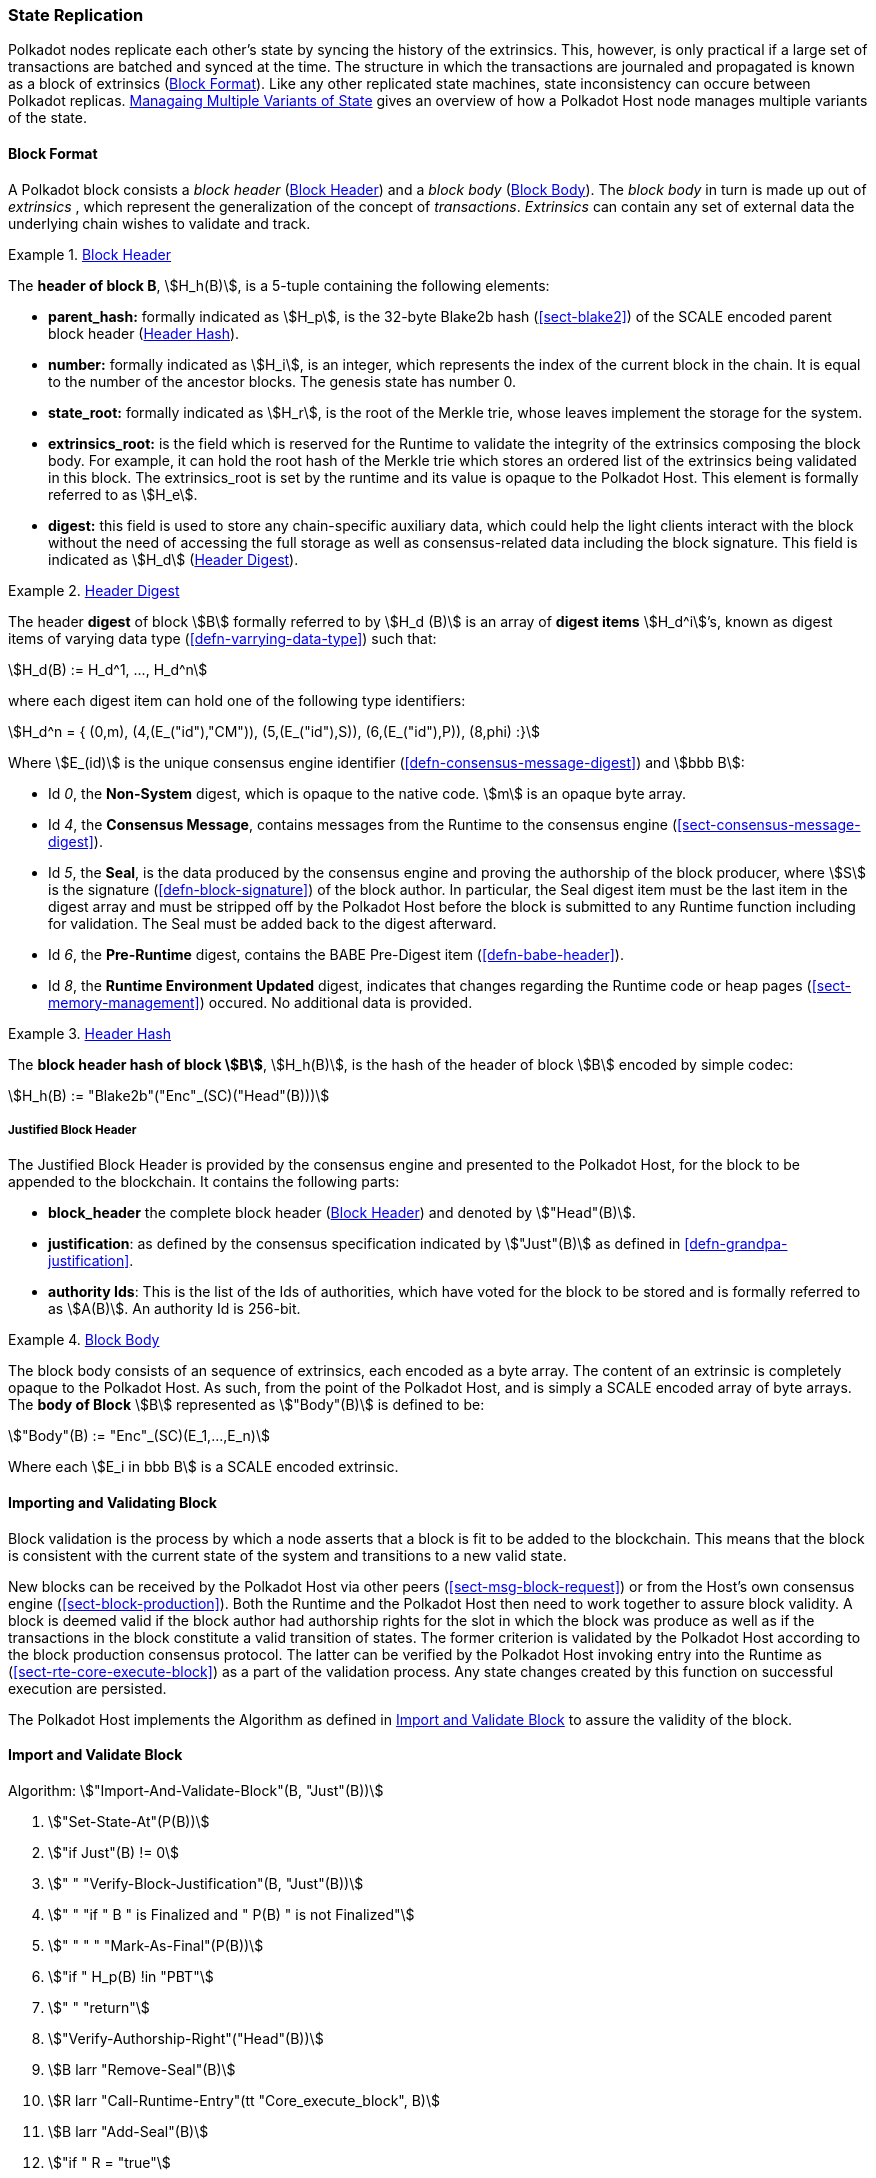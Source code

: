 [#sect-state-replication]
=== State Replication

Polkadot nodes replicate each other’s state by syncing the history of the
extrinsics. This, however, is only practical if a large set of transactions are
batched and synced at the time. The structure in which the transactions are
journaled and propagated is known as a block of extrinsics
(<<sect-block-format>>). Like any other replicated state machines, state
inconsistency can occure between Polkadot replicas.
<<sect-managing-multiple-states>> gives an overview of how a Polkadot Host
node manages multiple variants of the state.

[#sect-block-format]
==== Block Format
A Polkadot block consists a _block header_ (<<defn-block-header>>) and a _block
body_ (<<defn-block-body>>). The _block body_ in turn is made up out of
_extrinsics_ , which represent the generalization of the concept of
_transactions_. _Extrinsics_ can contain any set of external data the underlying
chain wishes to validate and track.

[#defn-block-header]
.<<defn-block-header,Block Header>>
====
The *header of block B*, stem:[H_h(B)], is a 5-tuple containing the following
elements:

* *parent_hash:* formally indicated as stem:[H_p], is the 32-byte Blake2b hash
(<<sect-blake2>>) of the SCALE encoded parent block header
(<<defn-block-header-hash>>).
* *number:* formally indicated as stem:[H_i], is an integer, which represents
the index of the current block in the chain. It is equal to the number of the
ancestor blocks. The genesis state has number 0.
* *state_root:* formally indicated as stem:[H_r], is the root of the Merkle trie,
whose leaves implement the storage for the system.
* *extrinsics_root:* is the field which is reserved for the Runtime to validate
the integrity of the extrinsics composing the block body. For example, it can
hold the root hash of the Merkle trie which stores an ordered list of the
extrinsics being validated in this block. The [.sans-serif]#extrinsics_root# is
set by the runtime and its value is opaque to the Polkadot Host. This element is
formally referred to as stem:[H_e].
* *digest:* this field is used to store any chain-specific auxiliary data, which
could help the light clients interact with the block without the need of
accessing the full storage as well as consensus-related data including the block
signature. This field is indicated as stem:[H_d] (<<defn-digest>>).
====

[#defn-digest]
.<<defn-digest,Header Digest>>
====
The header *digest* of block stem:[B] formally referred to by stem:[H_d (B)] is
an array of *digest items* stem:[H_d^i]’s, known as digest items of varying data
type (<<defn-varrying-data-type>>) such that:

[stem]
++++
H_d(B) := H_d^1, ..., H_d^n
++++

where each digest item can hold one of the following type identifiers:

[stem]
++++
H_d^n = {
	(0,m),
	(4,(E_("id"),"CM")),
	(5,(E_("id"),S)),
	(6,(E_("id"),P)),
	(8,phi)
	:}
++++

Where stem:[E_(id)] is the unique consensus engine identifier
(<<defn-consensus-message-digest>>) and stem:[bbb B]:

* Id _0_, the *Non-System* digest, which is opaque to the native code. stem:[m] is
an opaque byte array.
* Id _4_, the *Consensus Message*, contains messages from the Runtime to the
consensus engine (<<sect-consensus-message-digest>>).
* Id _5_, the *Seal*, is the data produced by the consensus engine and proving
the authorship of the block producer, where stem:[S] is the signature
(<<defn-block-signature>>) of the block author. In particular, the Seal digest
item must be the last item in the digest array and must be stripped off by the
Polkadot Host before the block is submitted to any Runtime function including
for validation. The Seal must be added back to the digest afterward.
* Id _6_, the *Pre-Runtime* digest, contains the BABE Pre-Digest item
(<<defn-babe-header>>).
* Id _8_, the *Runtime Environment Updated* digest, indicates that changes
regarding the Runtime code or heap pages (<<sect-memory-management>>) occured.
No additional data is provided.
====

[#defn-block-header-hash]
.<<defn-block-header-hash,Header Hash>>
====
The *block header hash of block stem:[B]*, stem:[H_h(B)], is the hash of the
header of block stem:[B] encoded by simple codec:

[stem]
++++
H_h(B) := "Blake2b"("Enc"_(SC)("Head"(B)))
++++
====

[#sect-justified-block-header]
===== Justified Block Header

The Justified Block Header is provided by the consensus engine and
presented to the Polkadot Host, for the block to be appended to the
blockchain. It contains the following parts:

* *block_header* the complete block header (<<defn-block-header>>) and denoted
by stem:["Head"(B)].
* *justification*: as defined by the consensus specification indicated by
stem:["Just"(B)] as defined in <<defn-grandpa-justification>>.
* *authority Ids*: This is the list of the Ids of authorities, which have voted
for the block to be stored and is formally referred to as stem:[A(B)]. An
authority Id is 256-bit.

[#defn-block-body]
.<<defn-block-body,Block Body>>
====
The block body consists of an sequence of extrinsics, each encoded as a byte
array. The content of an extrinsic is completely opaque to the Polkadot Host. As
such, from the point of the Polkadot Host, and is simply a SCALE encoded array
of byte arrays. The *body of Block* stem:[B] represented as stem:["Body"(B)] is
defined to be:

[stem]
++++
"Body"(B) := "Enc"_(SC)(E_1,...,E_n)
++++

Where each stem:[E_i in bbb B] is a SCALE encoded extrinsic.
====

[#sect-block-validation]
==== Importing and Validating Block

Block validation is the process by which a node asserts that a block is fit to
be added to the blockchain. This means that the block is consistent with the
current state of the system and transitions to a new valid state.

New blocks can be received by the Polkadot Host via other peers
(<<sect-msg-block-request>>) or from the Host’s own consensus engine
(<<sect-block-production>>). Both the Runtime and the Polkadot Host then need to
work together to assure block validity. A block is deemed valid if the block
author had authorship rights for the slot in which the block was produce as well
as if the transactions in the block constitute a valid transition of states. The
former criterion is validated by the Polkadot Host according to the block
production consensus protocol. The latter can be verified by the Polkadot Host
invoking entry into the Runtime as (<<sect-rte-core-execute-block>>) as a part
of the validation process. Any state changes created by this function on
successful execution are persisted.

The Polkadot Host implements the Algorithm as defined in
<<algo-import-and-validate-block>> to assure the validity of the block.

[#algo-import-and-validate-block]
==== Import and Validate Block
****
Algorithm: stem:["Import-And-Validate-Block"(B, "Just"(B))]

. stem:["Set-State-At"(P(B))]
. stem:["if Just"(B) != 0]
. stem:["    " "Verify-Block-Justification"(B, "Just"(B))]
. stem:["    " "if " B " is Finalized and " P(B) " is not Finalized"]
. stem:["    " "     " "Mark-As-Final"(P(B))]
. stem:["if " H_p(B) !in "PBT"]
. stem:["    " "return"]
. stem:["Verify-Authorship-Right"("Head"(B))]
. stem:[B larr "Remove-Seal"(B)]
. stem:[R larr "Call-Runtime-Entry"(tt "Core_execute_block", B)]
. stem:[B larr "Add-Seal"(B)]
. stem:["if " R = "true"]
. stem:["    " "Persist-State"]

where:

* stem:["Remove-Seal"] removes the Seal digest from the block (<<defn-digest>>)
before submitting it to the Runtime.
* stem:["Add-Seal"] adds the Seal digest back to the block (<<defn-digest>>) for
later propagation.
* stem:["Persist-State"] implies the persistance of any state changes created by
stem:[tt "Core_execute_block"] (<<sect-rte-core-execute-block>>) on successful
execution.
* stem:["PBT"] is the pruned block tree (<<defn-block-tree>>).
* stem:["Verify-Authorship-Right"] is part of the block production consensus
protocol and is described in <<algo-verify-authorship-right>>.
* _Finalized block_ and _finality_ are defined in <<sect-finality>>.
****

[#sect-managing-multiple-states]
==== Managaing Multiple Variants of State

Unless a node is committed to only update its state according to the finalized
block (<<defn-finalized-block>>), it is inevitable for the node to store
multiple variants of the state (one for each block). This is, for example,
necessary for nodes participating in the block production and finalization.

While the state trie structure (<<sect-state-storage-trie-structure>>)
facilitates and optimizes storing and switching between multiple variants of the
state storage, the Polkadot Host does not specify how a node is required to
accomplish this task. Instead, the Polkadot Host is required to implement
stem:["Set-State-At"] (<<defn-set-state-at>>):

[#defn-set-state-at]
.<<defn-set-state-at,Set State At Block>>
====
The function:

[stem]
++++
"Set-State-At"(B)
++++

in which stem:[B] is a block in the block tree (<<defn-block-tree>>), sets the
content of state storage equal to the resulting state of executing all
extrinsics contained in the branch of the block tree from genesis till block B
including those recorded in Block stem:[B].

For the definition of the state storage see <<sect-state-storage>>.
====

[#sect-changes-trie]
==== Changes Trie

IMPORTANT: Changes Tries are still work-in-progress and are currently *not* used
in Polkadot. Additionally, the implementation of Changes Tries might change
considerably.

Polkadot focuses on light client friendliness and therefore implements
functionalities that allows identifying changes in the state of the blockchain
without the requirement to search through the entire chain. The *Changes Trie*
is a radix-16 tree data structure (<<defn-radix-tree>>) and maintained by the
Polkadot Host. It stores different types of storage changes made by each
individual block separately.

The primary method for generating the Changes Trie is provided to the Runtime
with the Host API (<<sect-ext-storage-changes-root>>). The Runtime calls that
function shortly before finalizing the block, the Polkadot Host must then
generate the Changes Trie based on the storage changes which occured during
block production or execution. In order to provide this API function, it is
imperative that the Polkadot Host implements a mechanism to keep track of the
changes created by individual blocks, as mentioned in <<sect-state-storage>> and
<<sect-managing-multiple-states>>. The Changes Trie stores three different types
of changes.

The Changes Trie itself is not part of the block, but a separately maintained
database by the Polkadot Host. The Merkle proof of the Changes Trie must be
included in the block digest (<<defn-digest>>) and gets calculated as described
in <<sect-merkl-proof>>. The root calculation only considers pairs which were
generated on the individual block and does not consider pairs which were
generated at previous blocks.

NOTE: This seperately maintained database by the Polkadot Host is
intended to be used by "proof servers", where its implementation and behavior
has not been fully defined yet. This is considered future-reserved

As clarified in the individual sections of each type, not all of those types get
generated on every block. But if conditions apply, all those different types of
pairs get inserted into the same Changes Trie, therefore only one Changes Trie
Root gets generated for each block.

[#defn-change-trie-insert]
.<<defn-change-trie-insert, Inserted Key-Value Pairs>>
====
The *inserted key-value pair stored in the nodes of Changes Trie* is
formally defined as:

[stem]
++++
(K_C, V_C)
++++

Where stem:[K_C] is a SCALE-encoded tuple:

[stem]
++++
"Enc"_(SC)("Type"_(V_C), H_i(B_i),K)
++++

and

[stem]
++++
V_C = "Enc"_(SC)(C_(value))
++++

is a SCALE encoded byte array.

Furthermore, stem:[K] represents the changed storage key, stem:[H_i(B_i)] refers
to the block number at which this key is inserted into the Changes Trie
(<<defn-block-header>>) and stem:["Type"_(V_C)] is an index defining the type
stem:[C_(value)] according to:

[stem]
++++
C_(value) = {(1,(e_i,...,e_k)),(2,(H_i(B_k),...,H_i(B_m))),(3,H_r("Child-Changes-Trie")):}
++++

where:

* _1_ is a list of extrinsics indices and stem:[e_n] refers to the index of the extrinsic within the block.
* _2_ is a list of block numbers.
* _3_ is the child changes trie.
====

[#sect-changes-trie-extrinsics-pairs]
===== Key to extrinsics pairs

This key-value pair stores changes which occurred in an individual block. Its
value is a SCALE encoded array containing the indices of the extrinsics that
caused any changes to the specified key. The key-value pair is defined as
(clarified in <<sect-changes-trie>>):

[stem]
++++
(1, H_i (B_i), K) -> (e_i, ..., e_k)
++++

The indices are unsigned 32-bit integers and their values are based on the order
in which each extrinsics appears in the block (indexing starts at 0). The
Polkadot Host generates those pairs for every changed key on each and every
block. Child storages have their own Changes Trie
(<<sect-changes-trie-child-trie-pair>>).

[#sect-changes-trie-block-pairs]
===== Key to block pairs

This key-value pair stores changes which occurred in a certain range of blocks.
Its value is a SCALE encoded array containing block numbers in which extrinsics
caused any changes to the specified key. The key-value pair is defined as
(clarified in section <<sect-changes-trie>>):

[stem]
++++
(2, H_i (B_i), K) -> (H_i (B_k), ..., H_i (B_m))
++++

The block numbers are represented as unsigned 32-bit integers. There are
multiple "levels" of those pairs, and the Polkadot Host does *not* generate
those pairs on every block. The genesis state contains the key `:changes_trie`
where its unsigned 64-bit value is a tuple of two 32-bit integers:

* *interval* - The interval (in blocks) at which those pairs should be created.
If this value is less or equal to 1 it means that those pairs are not created at
all.
* *levels* - The maximum number of "levels" in the hierarchy. If this value is
0 it means that those pairs are not created at all.

For each level from 1 to _levels_, the Polkadot Host creates those pairs on
every -nth block.

For example, let’s say _interval_ is set at and is set at . This means there are
now three levels which get generated at three different occurrences:

. *Level 1* - Those pairs are generated at every stem:[4^1]-nth block, where the
pair value contains the block numbers of every block that changed the specified
storage key. This level only considers block numbers of the last four
(stem:[4^1]) blocks.
** Example: this level occurs at block 4, 8, 12, 16, 32, etc.
. *Level 2* - Those pairs are generated at every stem:[4^2]-nth block, where the
pair value contains the block numbers of every block that changed the specified
storage key. This level only considers block numbers of the last 16
(stem:[4^2]) blocks.
** Example: this level occurs at block 16, 32, 64, 128, 256, etc.
. *Level 3* - Those pairs are generated at every stem:[4^3]-nth block, where the
pair value contains the block numbers of every block that changed the specified
storage key. this level only considers block number of the last 64
(stem:[4^3]) blocks.
** Example: this level occurs at block 64, 128, 196, 256, 320, etc.

[#sect-changes-trie-child-trie-pair]
===== Key to Child Changes Trie pairs

The Polkadot Host generates a separate Changes Trie for each child storage,
using the same behavior and implementation as describe in
<<sect-changes-trie-extrinsics-pairs>>. Additionally, the changed child storage
key gets inserted into the primary, non-Child Changes Trie where its value is a
SCALE encoded byte array containing the Merkle root of the Child Changes Trie.
The key-value pair is defined as:

[stem]
++++
(3,H_i(B_i),K) -> H_r("Child-Changes-Trie")
++++

The Polkadot Host creates those pairs for every changes child key for each and
every block.
